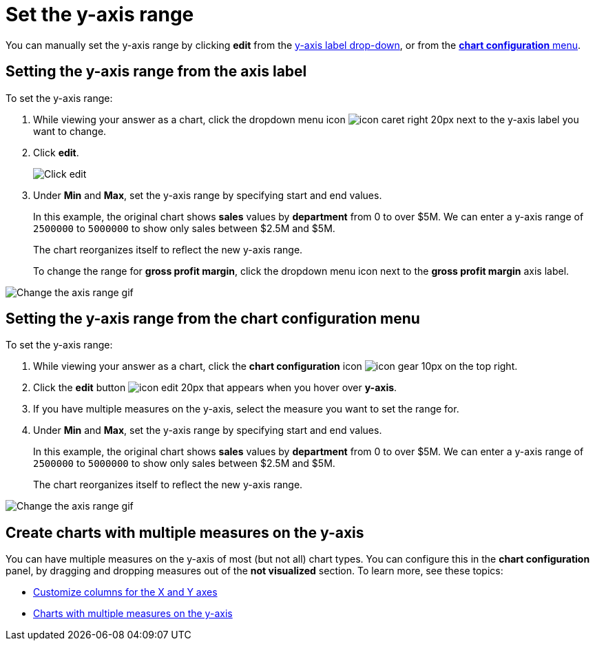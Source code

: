 = Set the y-axis range
:last_updated: 2/25/2020
:linkattrs:
:experimental:
:page-aliases: /end-user/search/set-the-y-axis-scale.adoc
:summary: "On charts, you can manually configure the y-axis range to be different from the search default. You can have multiple measures on the y-axis of many charts."

You can manually set the y-axis range by clicking *edit* from the <<y-axis,y-axis label drop-down>>, or from the <<chart-config-edit,*chart configuration* menu>>.

[#y-axis]
== Setting the y-axis range from the axis label

To set the y-axis range:

. While viewing your answer as a chart, click the dropdown menu icon image:{{ site.baseurl }}/images/icon-caret-right-20px.png[] next to the y-axis label you want to change.
. Click *edit*.
+
image::{{ site.baseurl }}/images/chartconfig-edityaxis.png[Click edit]

. Under *Min* and *Max*, set the y-axis range by specifying start and end values.
+
In this example, the original chart shows *sales* values by *department*  from 0 to over $5M.
We can enter a y-axis range of `2500000` to `5000000` to  show only sales between $2.5M and $5M.
+
The chart reorganizes itself to reflect the new y-axis range.
+
To change the range for *gross profit margin*, click the dropdown menu icon next to the *gross profit margin* axis label.

image::{{ site.baseurl }}/images/chart-config-axis-range.gif[Change the axis range gif]

[#chart-config-edit]
== Setting the y-axis range from the chart configuration menu

To set the y-axis range:

. While viewing your answer as a chart, click the *chart configuration* icon image:{{ site.baseurl }}/images/icon-gear-10px.png[] on the top right.
. Click the *edit* button image:{{ site.baseurl }}/images/icon-edit-20px.png[] that appears when you hover over *y-axis*.
. If you have multiple measures on the y-axis, select the measure you want to set the range for.
. Under *Min* and *Max*, set the y-axis range by specifying start and end values.
+
In this example, the original chart shows *sales* values by *department*  from 0 to over $5M.
We can enter a y-axis range of `2500000` to `5000000` to  show only sales between $2.5M and $5M.
+
The chart reorganizes itself to reflect the new y-axis range.

image::{{ site.baseurl }}/images/chart-config-y-axis.gif[Change the axis range gif]

== Create charts with multiple measures on the y-axis

You can have multiple measures on the y-axis of most (but not all) chart types.
You can configure this in the *chart configuration* panel, by dragging and dropping measures out of the *not visualized* section.
To learn more, see these topics:

* xref:chart-column-configure.adoc[Customize columns for the X and Y axes]
* xref:charts.adoc#charts-with-multiple-measures-on-the-y-axis[Charts with multiple measures on the y-axis]
